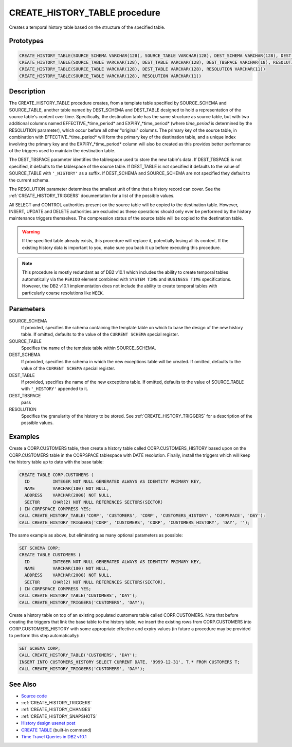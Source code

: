 .. _CREATE_HISTORY_TABLE:

==============================
CREATE_HISTORY_TABLE procedure
==============================

Creates a temporal history table based on the structure of the specified table.

Prototypes
==========

.. code-block:: sql

    CREATE_HISTORY_TABLE(SOURCE_SCHEMA VARCHAR(128), SOURCE_TABLE VARCHAR(128), DEST_SCHEMA VARCHAR(128), DEST_TABLE VARCHAR(128), DEST_TBSPACE VARCHAR(18), RESOLUTION VARCHAR(11))
    CREATE_HISTORY_TABLE(SOURCE_TABLE VARCHAR(128), DEST_TABLE VARCHAR(128), DEST_TBSPACE VARCHAR(18), RESOLUTION VARCHAR(11))
    CREATE_HISTORY_TABLE(SOURCE_TABLE VARCHAR(128), DEST_TABLE VARCHAR(128), RESOLUTION VARCHAR(11))
    CREATE_HISTORY_TABLE(SOURCE_TABLE VARCHAR(128), RESOLUTION VARCHAR(11))


Description
===========

The CREATE_HISTORY_TABLE procedure creates, from a template table specified by
SOURCE_SCHEMA and SOURCE_TABLE, another table named by DEST_SCHEMA and
DEST_TABLE designed to hold a representation of the source table's content over
time.  Specifically, the destination table has the same structure as source
table, but with two additional columns named EFFECTIVE_*time_period* and
EXPIRY_*time_period* (where *time_period* is determined by the RESOLUTION
parameter), which occur before all other "original" columns. The primary key of
the source table, in combination with EFFECTIVE_*time_period* will form the
primary key of the destination table, and a unique index involving the primary
key and the EXPIRY_*time_period* column will also be created as this provides
better performance of the triggers used to maintain the destination table.

The DEST_TBSPACE parameter identifies the tablespace used to store the new
table's data. If DEST_TBSPACE is not specified, it defaults to the tablespace
of the source table. If DEST_TABLE is not specified it defaults to the value of
SOURCE_TABLE with ``'_HISTORY'`` as a suffix. If DEST_SCHEMA and SOURCE_SCHEMA
are not specified they default to the current schema.

The RESOLUTION parameter determines the smallest unit of time that a history
record can cover. See the :ref:`CREATE_HISTORY_TRIGGERS` documentation for a
list of the possible values.

All SELECT and CONTROL authorities present on the source table will be copied
to the destination table. However, INSERT, UPDATE and DELETE authorities are
excluded as these operations should only ever be performed by the history
maintenance triggers themselves. The compression status of the source table
will be copied to the destination table.

.. warning::

    If the specified table already exists, this procedure will replace it,
    potentially losing all its content. If the existing history data is
    important to you, make sure you back it up before executing this procedure.

.. note::

    This procedure is mostly redundant as of DB2 v10.1 which includes the
    ability to create temporal tables automatically via the ``PERIOD`` element
    combined with ``SYSTEM TIME`` and ``BUSINESS TIME`` specifications.
    However, the DB2 v10.1 implementation does not include the ability to
    create temporal tables with particularly coarse resolutions like ``WEEK``.

Parameters
==========

SOURCE_SCHEMA
    If provided, specifies the schema containing the template table on which to
    base the design of the new history table. If omitted, defaults to the value
    of the ``CURRENT SCHEMA`` special register.
SOURCE_TABLE
    Specifies the name of the template table within SOURCE_SCHEMA.
DEST_SCHEMA
    If provided, specifies the schema in which the new exceptions table will be
    created. If omitted, defaults to the value of the ``CURRENT SCHEMA``
    special register.
DEST_TABLE
    If provided, specifies the name of the new exceptions table. If omitted,
    defaults to the value of SOURCE_TABLE with ``'_HISTORY'`` appended to it.
DEST_TBSPACE
    pass
RESOLUTION
    Specifies the granularity of the history to be stored. See
    :ref:`CREATE_HISTORY_TRIGGERS` for a description of the possible values.

Examples
========

Create a CORP.CUSTOMERS table, then create a history table called
CORP.CUSTOMERS_HISTORY based upon on the CORP.CUSTOMERS table in the CORPSPACE
tablespace with DATE resolution. Finally, install the triggers which will keep
the history table up to date with the base table:

.. code-block:: sql

    CREATE TABLE CORP.CUSTOMERS (
      ID         INTEGER NOT NULL GENERATED ALWAYS AS IDENTITY PRIMARY KEY,
      NAME       VARCHAR(100) NOT NULL,
      ADDRESS    VARCHAR(2000) NOT NULL,
      SECTOR     CHAR(2) NOT NULL REFERENCES SECTORS(SECTOR)
    ) IN CORPSPACE COMPRESS YES;
    CALL CREATE_HISTORY_TABLE('CORP', 'CUSTOMERS', 'CORP', 'CUSTOMERS_HISTORY', 'CORPSPACE', 'DAY');
    CALL CREATE_HISTORY_TRIGGERS('CORP', 'CUSTOMERS', 'CORP', 'CUSTOMERS_HISTORY', 'DAY', '');


The same example as above, but eliminating as many optional parameters as
possible:

.. code-block:: sql

    SET SCHEMA CORP;
    CREATE TABLE CUSTOMERS (
      ID         INTEGER NOT NULL GENERATED ALWAYS AS IDENTITY PRIMARY KEY,
      NAME       VARCHAR(100) NOT NULL,
      ADDRESS    VARCHAR(2000) NOT NULL,
      SECTOR     CHAR(2) NOT NULL REFERENCES SECTORS(SECTOR),
    ) IN CORPSPACE COMPRESS YES;
    CALL CREATE_HISTORY_TABLE('CUSTOMERS', 'DAY');
    CALL CREATE_HISTORY_TRIGGERS('CUSTOMERS', 'DAY');


Create a history table on top of an existing populated customers table called
CORP.CUSTOMERS. Note that before creating the triggers that link the base table
to the history table, we insert the existing rows from CORP.CUSTOMERS into
CORP.CUSTOMERS_HISTORY with some appropriate effective and expiry values (in
future a procedure may be provided to perform this step automatically):

.. code-block:: sql

    SET SCHEMA CORP;
    CALL CREATE_HISTORY_TABLE('CUSTOMERS', 'DAY');
    INSERT INTO CUSTOMERS_HISTORY SELECT CURRENT DATE, '9999-12-31', T.* FROM CUSTOMERS T;
    CALL CREATE_HISTORY_TRIGGERS('CUSTOMERS', 'DAY');


See Also
========

* `Source code`_
* :ref:`CREATE_HISTORY_TRIGGERS`
* :ref:`CREATE_HISTORY_CHANGES`
* :ref:`CREATE_HISTORY_SNAPSHOTS`
* `History design usenet post`_
* `CREATE TABLE`_ (built-in command)
* `Time Travel Queries in DB2 v10.1`_

.. _Time Travel Queries in DB2 v10.1: http://pic.dhe.ibm.com/infocenter/db2luw/v10r1/topic/com.ibm.db2.luw.admin.dbobj.doc/doc/c0058476.html
.. _Source code: https://github.com/waveform80/db2utils/blob/master/history.sql#L654
.. _History design usenet post: http://groups.google.com/group/comp.databases.ibm-db2/msg/e84aeb1f6ac87e6c
.. _CREATE TABLE: http://pic.dhe.ibm.com/infocenter/db2luw/v10r1/topic/com.ibm.db2.luw.sql.ref.doc/doc/r0000927.html
